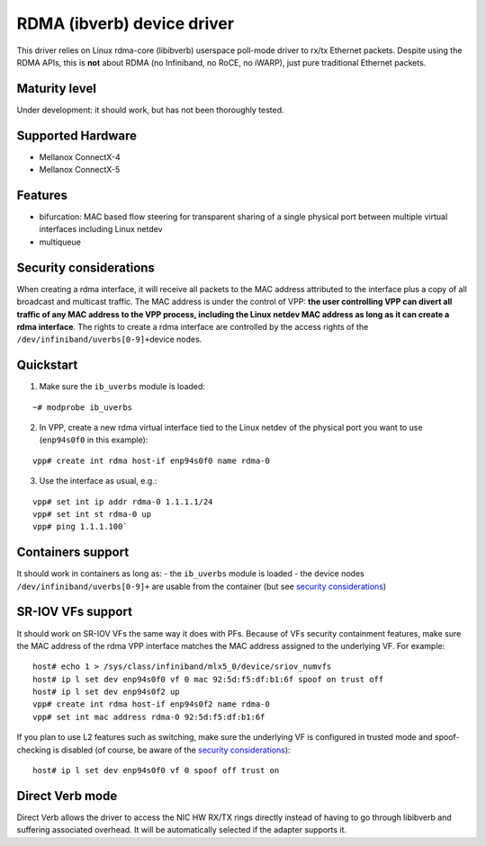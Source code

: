 RDMA (ibverb) device driver
===========================

This driver relies on Linux rdma-core (libibverb) userspace poll-mode
driver to rx/tx Ethernet packets. Despite using the RDMA APIs, this is
**not** about RDMA (no Infiniband, no RoCE, no iWARP), just pure
traditional Ethernet packets.

Maturity level
--------------

Under development: it should work, but has not been thoroughly tested.

Supported Hardware
------------------

-  Mellanox ConnectX-4
-  Mellanox ConnectX-5

Features
--------

-  bifurcation: MAC based flow steering for transparent sharing of a
   single physical port between multiple virtual interfaces including
   Linux netdev
-  multiqueue

Security considerations
-----------------------

When creating a rdma interface, it will receive all packets to the MAC
address attributed to the interface plus a copy of all broadcast and
multicast traffic. The MAC address is under the control of VPP: **the
user controlling VPP can divert all traffic of any MAC address to the
VPP process, including the Linux netdev MAC address as long as it can
create a rdma interface**. The rights to create a rdma interface are
controlled by the access rights of the
``/dev/infiniband/uverbs[0-9]+``\ device nodes.

Quickstart
----------

1. Make sure the ``ib_uverbs`` module is loaded:

::

   ~# modprobe ib_uverbs

2. In VPP, create a new rdma virtual interface tied to the Linux netdev
   of the physical port you want to use (``enp94s0f0`` in this example):

::

   vpp# create int rdma host-if enp94s0f0 name rdma-0

3. Use the interface as usual, e.g.:

::

   vpp# set int ip addr rdma-0 1.1.1.1/24
   vpp# set int st rdma-0 up
   vpp# ping 1.1.1.100`

Containers support
------------------

It should work in containers as long as: - the ``ib_uverbs`` module is
loaded - the device nodes ``/dev/infiniband/uverbs[0-9]+`` are usable
from the container (but see `security
considerations <#Security%20considerations>`__)

SR-IOV VFs support
------------------

It should work on SR-IOV VFs the same way it does with PFs. Because of
VFs security containment features, make sure the MAC address of the rdma
VPP interface matches the MAC address assigned to the underlying VF. For
example:

::

   host# echo 1 > /sys/class/infiniband/mlx5_0/device/sriov_numvfs
   host# ip l set dev enp94s0f0 vf 0 mac 92:5d:f5:df:b1:6f spoof on trust off
   host# ip l set dev enp94s0f2 up
   vpp# create int rdma host-if enp94s0f2 name rdma-0
   vpp# set int mac address rdma-0 92:5d:f5:df:b1:6f

If you plan to use L2 features such as switching, make sure the
underlying VF is configured in trusted mode and spoof-checking is
disabled (of course, be aware of the `security
considerations <#Security%20considerations>`__):

::

   host# ip l set dev enp94s0f0 vf 0 spoof off trust on

Direct Verb mode
----------------

Direct Verb allows the driver to access the NIC HW RX/TX rings directly
instead of having to go through libibverb and suffering associated
overhead. It will be automatically selected if the adapter supports it.
